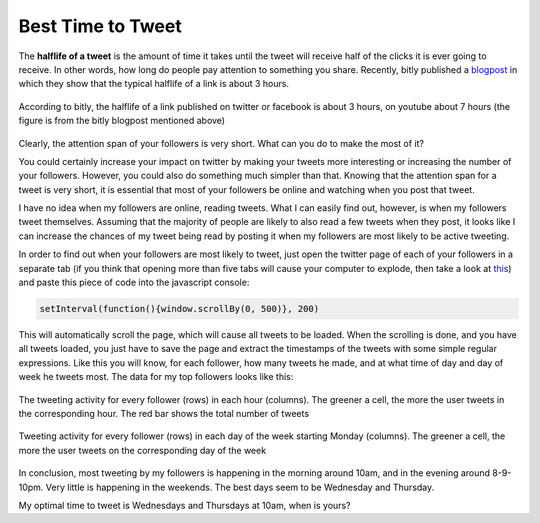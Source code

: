 .. title: Best Time to Tweet
.. slug: best-time-to-tweet
.. date: 2013/09/19 23:00
.. tags: social networks, optimization
.. link: 
.. description: 

Best Time to Tweet
==================

The **halflife of a tweet** is the amount of time it takes until the tweet will receive half of the clicks it is ever going to receive. In other words, how long do people pay attention to something you share. Recently, bitly published a `blogpost`_ in which they show that the typical halflife of a link is about 3 hours.

.. figure:: https://lh3.googleusercontent.com/z2g6vb18_hZvqswW0vQb-ncNpt3HseDXLIeD0Rb8PZfVRwpaaBgk4xGKavP7Pzb3X87OarapvM1rpJdOKgPzJLHXVMSu_T8zfsISBxvwxEgpgrVR3oE
   :width: 60%
   :align: center

   According to bitly, the halflife of a link published on twitter or facebook is about 3 hours, on youtube about 7 hours (the figure is from the bitly blogpost mentioned above)

Clearly, the attention span of  your followers is very short. What can you do to make the most of it?

.. TEASER_END: Click to read the entire article

You could certainly increase your impact on twitter by making your tweets more interesting or increasing the number of your followers. However, you could also do something much simpler than that. Knowing that the attention span for a tweet is very short, it is essential that most of your followers be online and watching when you post that tweet.

I have no idea when my followers are online, reading tweets. What I can easily find out, however, is when my followers tweet themselves. Assuming that the majority of people are likely to also read a few tweets when they post, it looks like I can increase the chances of my tweet being read by posting it when my followers are most likely to be active tweeting.

In order to find out when your followers are most likely to tweet, just open the twitter page of each of your followers in a separate tab (if you think that opening more than five tabs will cause your computer to explode, then take a look at `this`_) and paste this piece of code into the javascript console:

.. code:: javascript

   setInterval(function(){window.scrollBy(0, 500)}, 200)

This will automatically scroll the page, which will cause all tweets to be loaded. When the scrolling is done, and you have all tweets loaded, you just have to save the page and extract the timestamps of the tweets with some simple regular expressions. Like this you will know, for each follower, how many tweets he made, and at what time of day and day of week he tweets most. The data for my top followers looks like this:

.. figure:: /img/tweettime/hourly_tweets.png
   :width: 100%
   :align: center

   The tweeting activity for every follower (rows) in each hour (columns). The greener a cell, the more the user tweets in the corresponding hour. The red bar shows the total number of tweets

.. figure:: /img/tweettime/daily_tweets.png
   :width: 40%
   :align: center

   Tweeting activity for every follower (rows) in each day of the week starting Monday (columns). The greener a cell, the more the user tweets on the corresponding day of the week

In conclusion, most tweeting by my followers is happening in the morning around 10am, and in the evening around 8-9-10pm. Very little is happening in the weekends. The best days seem to be Wednesday and Thursday.

My optimal time to tweet is Wednesdays and Thursdays at 10am, when is yours?


.. Links

.. _blogpost: http://blog.bitly.com/post/9887686919/you-just-shared-a-link-how-long-will-people-pay
.. _this: https://fbcdn-sphotos-f-a.akamaihd.net/hphotos-ak-ash4/484180_304253776367386_1388838177_n.jpg